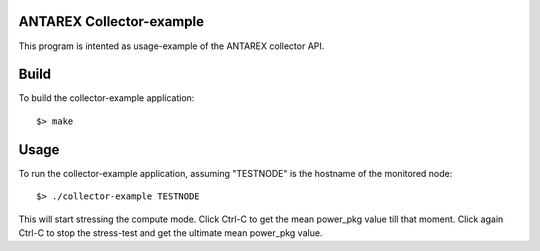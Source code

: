 ANTAREX Collector-example
=========================
This program is intented as usage-example of the ANTAREX collector API.


Build
=====
To build the collector-example application::

$> make


Usage
=====
To run the collector-example application, assuming "TESTNODE" is the hostname of the monitored node::

$> ./collector-example TESTNODE


This will start stressing the compute mode. 
Click Ctrl-C to get the mean power_pkg value till that moment.
Click again Ctrl-C to stop the stress-test and get the ultimate mean power_pkg value.
